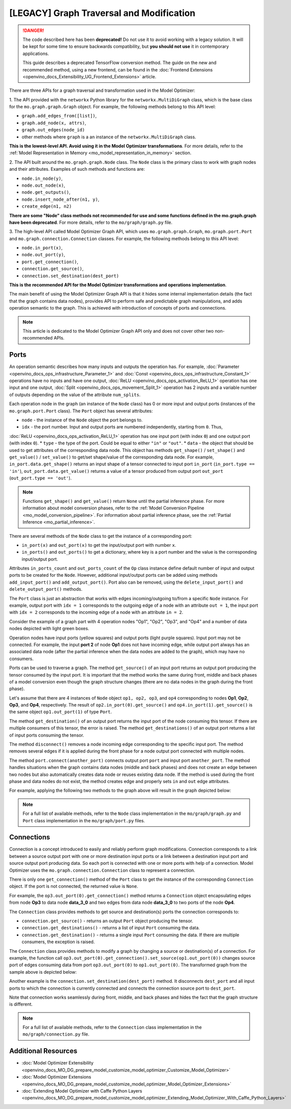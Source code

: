 .. {#openvino_docs_MO_DG_prepare_model_customize_model_optimizer_Customize_Model_Optimizer_Model_Optimizer_Ports_Connections}

[LEGACY] Graph Traversal and Modification
===========================================

.. meta::
   :description: Learn about deprecated APIs and the Port and Connection classes 
                 in Model Optimizer used for graph traversal and transformation.

.. danger::

   The code described here has been **deprecated!** Do not use it to avoid working with a legacy solution. It will be kept for some time to ensure backwards compatibility, but **you should not use** it in contemporary applications.

   This guide describes a deprecated TensorFlow conversion method. The guide on the new and recommended method, using a new frontend, can be found in the  :doc:`Frontend Extensions <openvino_docs_Extensibility_UG_Frontend_Extensions>` article. 

There are three APIs for a graph traversal and transformation used in the Model Optimizer:

1. The API provided with the ``networkx`` Python library for the ``networkx.MultiDiGraph`` class, which is the base class for
the ``mo.graph.graph.Graph`` object. For example, the following methods belong to this API level: 

* ``graph.add_edges_from([list])``,
* ``graph.add_node(x, attrs)``, 
* ``graph.out_edges(node_id)`` 
* other methods where ``graph`` is a an instance of the ``networkx.MultiDiGraph`` class.

**This is the lowest-level API. Avoid using it in the Model Optimizer transformations**. For more details, refer to the :ref:`Model Representation in Memory <mo_model_representation_in_memory>` section. 

2. The API built around the ``mo.graph.graph.Node`` class. The ``Node`` class is the primary class to work with graph nodes
and their attributes. Examples of such methods and functions are:

* ``node.in_node(y)``, 
* ``node.out_node(x)``,
* ``node.get_outputs()``,
* ``node.insert_node_after(n1, y)``,
* ``create_edge(n1, n2)``

**There are some "Node" class methods not recommended for use and some functions defined in the mo.graph.graph have been deprecated**. For more details, refer to the ``mo/graph/graph.py`` file. 

3. The high-level API called Model Optimizer Graph API, which uses ``mo.graph.graph.Graph``, ``mo.graph.port.Port`` and
``mo.graph.connection.Connection`` classes. For example, the following methods belong to this API level:

* ``node.in_port(x)``, 
* ``node.out_port(y)``, 
* ``port.get_connection()``, 
* ``connection.get_source()``,
* ``connection.set_destination(dest_port)``

**This is the recommended API for the Model Optimizer transformations and operations implementation**.

The main benefit of using the Model Optimizer Graph API is that it hides some internal implementation details (the fact that
the graph contains data nodes), provides API to perform safe and predictable graph manipulations, and adds operation
semantic to the graph. This is achieved with introduction of concepts of ports and connections. 

.. note:: 
   This article is dedicated to the Model Optimizer Graph API only and does not cover other two non-recommended APIs.

.. _mo_intro_ports:

=====
Ports
=====

An operation semantic describes how many inputs and outputs the operation has. For example, 
:doc:`Parameter <openvino_docs_ops_infrastructure_Parameter_1>` and :doc:`Const <openvino_docs_ops_infrastructure_Constant_1>` operations have no
inputs and have one output, :doc:`ReLU <openvino_docs_ops_activation_ReLU_1>` operation has one input and one output, 
:doc:`Split <openvino_docs_ops_movement_Split_1>` operation has 2 inputs and a variable number of outputs depending on the value of the
attribute ``num_splits``.

Each operation node in the graph (an instance of the ``Node`` class) has 0 or more input and output ports (instances of
the ``mo.graph.port.Port`` class). The ``Port`` object has several attributes:

* ``node`` - the instance of the ``Node`` object the port belongs to.
* ``idx`` - the port number. Input and output ports are numbered independently, starting from ``0``. Thus, 
:doc:`ReLU <openvino_docs_ops_activation_ReLU_1>` operation has one input port (with index ``0``) and one output port (with index ``0``).
* ``type`` - the type of the port. Could be equal to either ``"in"`` or ``"out"``.
* ``data`` - the object that should be used to get attributes of the corresponding data node. This object has methods ``get_shape()`` / ``set_shape()`` and ``get_value()`` / ``set_value()`` to get/set shape/value of the corresponding data node. For example, ``in_port.data.get_shape()`` returns an input shape of a tensor connected to input port ``in_port`` (``in_port.type == 'in'``), ``out_port.data.get_value()`` returns a value of a tensor produced from output port ``out_port`` (``out_port.type == 'out'``).

.. note:: 
   Functions ``get_shape()`` and ``get_value()`` return ``None`` until the partial inference phase. For more information  about model conversion phases, refer to the :ref:`Model Conversion Pipeline <mo_model_conversion_pipeline>`. For information about partial inference phase, see the :ref:`Partial Inference <mo_partial_inference>`.

There are several methods of the ``Node`` class to get the instance of a corresponding port:

* ``in_port(x)`` and ``out_port(x)`` to get the input/output port with number ``x``.
* ``in_ports()`` and ``out_ports()`` to get a dictionary, where key is a port number and the value is the corresponding input/output port.

Attributes ``in_ports_count`` and ``out_ports_count`` of the ``Op`` class instance define default number of input and output
ports to be created for the ``Node``. However, additional input/output ports can be added using methods
``add_input_port()`` and ``add_output_port()``. Port also can be removed, using the ``delete_input_port()`` and
``delete_output_port()`` methods.

The ``Port`` class is just an abstraction that works with edges incoming/outgoing to/from a specific ``Node`` instance. For
example, output port with ``idx = 1`` corresponds to the outgoing edge of a node with an attribute ``out = 1``, the input
port with ``idx = 2`` corresponds to the incoming edge of a node with an attribute ``in = 2``.

Consider the example of a graph part with 4 operation nodes "Op1", "Op2", "Op3", and "Op4" and a number of data nodes
depicted with light green boxes.

.. image:: _static/images/MO_ports_example_1.svg
   :scale: 80 %
   :align: center

Operation nodes have input ports (yellow squares) and output ports (light purple squares). Input port may not be
connected. For example, the input **port 2** of node **Op1** does not have incoming edge, while output port always has an
associated data node (after the partial inference when the data nodes are added to the graph), which may have no
consumers.

Ports can be used to traverse a graph. The method ``get_source()`` of an input port returns an output port producing the
tensor consumed by the input port. It is important that the method works the same during front, middle and back phases of a
model conversion even though the graph structure changes (there are no data nodes in the graph during the front phase).

Let's assume that there are 4 instances of ``Node`` object ``op1, op2, op3``, and ``op4`` corresponding to nodes **Op1**, **Op2**,
**Op3**, and **Op4**, respectively. The result of ``op2.in_port(0).get_source()`` and ``op4.in_port(1).get_source()`` is the
same object ``op1.out_port(1)`` of type ``Port``.

The method ``get_destination()`` of an output port returns the input port of the node consuming this tensor. If there are
multiple consumers of this tensor, the error is raised. The method ``get_destinations()`` of an output port returns a
list of input ports consuming the tensor.

The method ``disconnect()`` removes a node incoming edge corresponding to the specific input port. The method removes
several edges if it is applied during the front phase for a node output port connected with multiple nodes.

The method ``port.connect(another_port)`` connects output port ``port`` and input port ``another_port``. The method handles
situations when the graph contains data nodes (middle and back phases) and does not create an edge between two nodes
but also automatically creates data node or reuses existing data node. If the method is used during the front phase and
data nodes do not exist, the method creates edge and properly sets ``in`` and ``out`` edge attributes.

For example, applying the following two methods to the graph above will result in the graph depicted below:

.. code-block:: py
   :force:

   op4.in_port(1).disconnect()
   op3.out_port(0).connect(op4.in_port(1))

.. image:: _static/images/MO_ports_example_2.svg
   :scale: 80 %
   :align: center

.. note:: 
   For a full list of available methods, refer to the ``Node`` class implementation in the ``mo/graph/graph.py`` and ``Port`` class implementation in the ``mo/graph/port.py`` files.

===========
Connections
===========

Connection is a concept introduced to easily and reliably perform graph modifications. Connection corresponds to a
link between a source output port with one or more destination input ports or a link between a destination input port
and source output port producing data. So each port is connected with one or more ports with help of a connection.
Model Optimizer uses the ``mo.graph.connection.Connection`` class to represent a connection.

There is only one ``get_connection()`` method of the ``Port`` class to get the instance of the corresponding ``Connection``
object. If the port is not connected, the returned value is ``None``.

For example, the ``op3.out_port(0).get_connection()`` method returns a ``Connection`` object encapsulating edges from node
**Op3** to data node **data_3_0** and two edges from data node **data_3_0** to two ports of the node **Op4**.

The ``Connection`` class provides methods to get source and destination(s) ports the connection corresponds to:

* ``connection.get_source()`` - returns an output ``Port`` object producing the tensor.
* ``connection.get_destinations()`` - returns a list of input ``Port`` consuming the data.
* ``connection.get_destination()`` - returns a single input ``Port`` consuming the data. If there are multiple consumers, the exception is raised.

The ``Connection`` class provides methods to modify a graph by changing a source or destination(s) of a connection. For
example, the function call ``op3.out_port(0).get_connection().set_source(op1.out_port(0))`` changes source port of edges
consuming data from port ``op3.out_port(0)`` to ``op1.out_port(0)``. The transformed graph from the sample above is depicted
below:

.. image:: _static/images/MO_connection_example_1.svg
   :scale: 80 %
   :align: center

Another example is the ``connection.set_destination(dest_port)`` method. It disconnects ``dest_port`` and all input ports to which
the connection is currently connected and connects the connection source port to ``dest_port``.

Note that connection works seamlessly during front, middle, and back phases and hides the fact that the graph structure is
different.

.. note:: 
   For a full list of available methods, refer to the ``Connection`` class implementation in the ``mo/graph/connection.py`` file.

====================
Additional Resources
====================

* :doc:`Model Optimizer Extensibility <openvino_docs_MO_DG_prepare_model_customize_model_optimizer_Customize_Model_Optimizer>`
* :doc:`Model Optimizer Extensions <openvino_docs_MO_DG_prepare_model_customize_model_optimizer_Model_Optimizer_Extensions>`
* :doc:`Extending Model Optimizer with Caffe Python Layers <openvino_docs_MO_DG_prepare_model_customize_model_optimizer_Extending_Model_Optimizer_With_Caffe_Python_Layers>`

